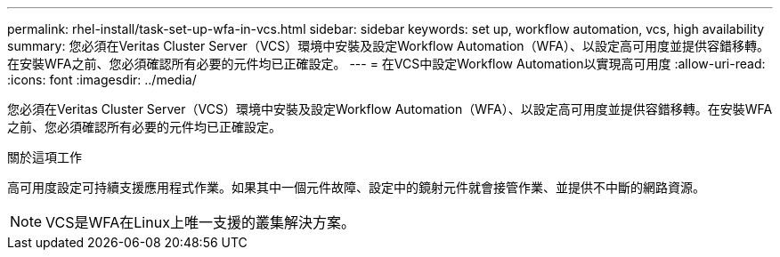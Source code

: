 ---
permalink: rhel-install/task-set-up-wfa-in-vcs.html 
sidebar: sidebar 
keywords: set up, workflow automation, vcs, high availability 
summary: 您必須在Veritas Cluster Server（VCS）環境中安裝及設定Workflow Automation（WFA）、以設定高可用度並提供容錯移轉。在安裝WFA之前、您必須確認所有必要的元件均已正確設定。 
---
= 在VCS中設定Workflow Automation以實現高可用度
:allow-uri-read: 
:icons: font
:imagesdir: ../media/


[role="lead"]
您必須在Veritas Cluster Server（VCS）環境中安裝及設定Workflow Automation（WFA）、以設定高可用度並提供容錯移轉。在安裝WFA之前、您必須確認所有必要的元件均已正確設定。

.關於這項工作
高可用度設定可持續支援應用程式作業。如果其中一個元件故障、設定中的鏡射元件就會接管作業、並提供不中斷的網路資源。


NOTE: VCS是WFA在Linux上唯一支援的叢集解決方案。
